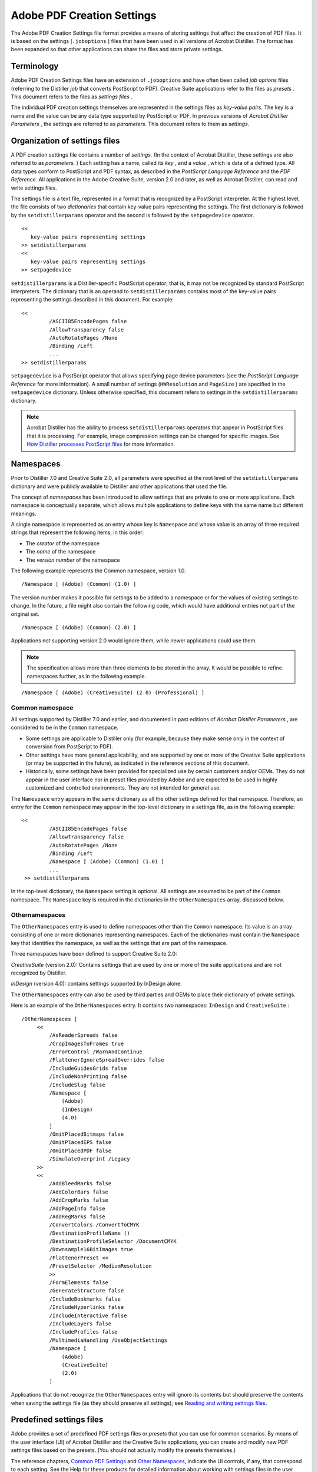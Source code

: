 
*********************************
Adobe PDF Creation Settings
*********************************

The Adobe PDF Creation Settings file format provides a means of storing settings that affect the creation of PDF files. It is based on the settings (``.joboptions`` ) files that have been used in all versions of Acrobat Distiller. The format has been expanded so that other applications can share the files and store private settings.

Terminology
===========

Adobe PDF Creation Settings files have an extension of ``.joboptions`` and have often been called *job options* files (referring to the Distiller *job* that converts PostScript to PDF). Creative Suite applications refer to the files as *presets* . This document refers to the files as *settings files* .

The individual PDF creation settings themselves are represented in the settings files as *key-value pairs.* The key is a name and the value can be any data type supported by PostScript or PDF. In previous versions of *Acrobat Distiller Parameters* , the settings are referred to as *parameters.* This document refers to them as *settings.*

.. raw:: html

   <a name="18721"></a>

Organization of settings files
==============================

A PDF creation settings file contains a number of *settings.* (In the context of Acrobat Distiller, these settings are also referred to as *parameters.* ) Each setting has a name, called its *key* , and a *value* , which is data of a defined type. All data types conform to PostScript and PDF syntax, as described in the *PostScript Language Reference* and the *PDF Reference.* All applications in the Adobe Creative Suite, version 2.0 and later, as well as Acrobat Distiller, can read and write settings files.

The settings file is a text file, represented in a format that is recognized by a PostScript interpreter. At the highest level, the file consists of two *dictionaries* that contain key-value pairs representing the settings. The first dictionary is followed by the ``setdistillerparams`` operator and the second is followed by the ``setpagedevice`` operator.

::

      << 
         key-value pairs representing settings
      >> setdistillerparams
      << 
         key-value pairs representing settings
      >> setpagedevice

``setdistillerparams`` is a Distiller-specific PostScript operator; that is, it may not be recognized by standard PostScript interpreters. The dictionary that is an operand to ``setdistillerparams`` contains most of the key-value pairs representing the settings described in this document. For example:

::

     <<
              /ASCII85EncodePages false
              /AllowTransparency false
              /AutoRotatePages /None
              /Binding /Left
              ...
     >> setdistillerparams

``setpagedevice`` is a PostScript operator that allows specifying page device parameters (see the *PostScript Language Reference* for more information). A small number of settings (``HWResolution`` and ``PageSize`` ) are specified in the ``setpagedevice`` dictionary. Unless otherwise specified, this document refers to settings in the ``setdistillerparams`` dictionary.

.. note::

   Acrobat Distiller has the ability to process ``setdistillerparams`` operators that appear in PostScript files that it is processing. For example, image compression settings can be changed for specific images. See `How Distiller processes PostScript files <PDF_Create_Principles.html#45049>`__ for more information.

.. raw:: html

   <a name="90851"></a>

Namespaces
==========

Prior to Distiller 7.0 and Creative Suite 2.0, all parameters were specified at the root level of the ``setdistillerparams`` dictionary and were publicly available to Distiller and other applications that used the file.

The concept of *namespaces* has been introduced to allow settings that are private to one or more applications. Each namespace is conceptually separate, which allows multiple applications to define keys with the same name but different meanings.

A single namespace is represented as an entry whose key is ``Namespace`` and whose value is an array of three required strings that represent the following items, in this order:

-  The *creator* of the namespace
-  The *name* of the namespace
-  The *version number* of the namespace

The following example represents the Common namespace, version 1.0.

::

     /Namespace [ (Adobe) (Common) (1.0) ] 

The version number makes it possible for settings to be added to a namespace or for the values of existing settings to change. In the future, a file might also contain the following code, which would have additional entries not part of the original set.

::

     /Namespace [ (Adobe) (Common) (2.0) ] 

Applications not supporting version 2.0 would ignore them, while newer applications could use them.

.. note::

   The specification allows more than three elements to be stored in the array. It would be possible to refine namespaces further, as in the following example.

::

     /Namespace [ (Adobe) (CreativeSuite) (2.0) (Professional) ] 

Common namespace
----------------

All settings supported by Distiller 7.0 and earlier, and documented in past editions of *Acrobat Distiller Parameters* , are considered to be in the ``Common`` namespace.

-  Some settings are applicable to Distiller only (for example, because they make sense only in the context of conversion from PostScript to PDF).
-  Other settings have more general applicability, and are supported by one or more of the Creative Suite applications (or may be supported in the future), as indicated in the reference sections of this document.
-  Historically, some settings have been provided for specialized use by certain customers and/or OEMs. They do not appear in the user interface nor in preset files provided by Adobe and are expected to be used in highly customized and controlled environments. They are not intended for general use.

The ``Namespace`` entry appears in the same dictionary as all the other settings defined for that namespace. Therefore, an entry for the ``Common`` namespace may appear in the top-level dictionary in a settings file, as in the following example:

::

     <<
              /ASCII85EncodePages false
              /AllowTransparency false
              /AutoRotatePages /None
              /Binding /Left
              /Namespace [ (Adobe) (Common) (1.0) ] 
              ...
      >> setdistillerparams

In the top-level dictionary, the ``Namespace`` setting is optional. All settings are assumed to be part of the ``Common`` namespace. The ``Namespace`` key is required in the dictionaries in the ``OtherNamespaces`` array, discussed below.

Othernamespaces
----------------

The ``OtherNamespaces`` entry is used to define namespaces other than the ``Common`` namespace. Its value is an array consisting of one or more dictionaries representing namespaces. Each of the dictionaries must contain the ``Namespace`` key that identifies the namespace, as well as the settings that are part of the namespace.

Three namespaces have been defined to support Creative Suite 2.0:

*CreativeSuite* (version 2.0): Contains settings that are used by one or more of the suite applications and are not recognized by Distiller.

*InDesign* (version 4.0): contains settings supported by InDesign alone.

The ``OtherNamespaces`` entry can also be used by third parties and OEMs to place their dictionary of private settings.

Here is an example of the ``OtherNamespaces`` entry. It contains two namespaces: ``InDesign`` and ``CreativeSuite`` :

::

     /OtherNamespaces [
          <<
              /AsReaderSpreads false
              /CropImagesToFrames true
              /ErrorControl /WarnAndContinue
              /FlattenerIgnoreSpreadOverrides false
              /IncludeGuidesGrids false
              /IncludeNonPrinting false
              /IncludeSlug false
              /Namespace [
                  (Adobe)
                  (InDesign)
                  (4.0)
              ]
              /OmitPlacedBitmaps false
              /OmitPlacedEPS false
              /OmitPlacedPDF false
              /SimulateOverprint /Legacy
          >>
          <<
              /AddBleedMarks false
              /AddColorBars false
              /AddCropMarks false
              /AddPageInfo false
              /AddRegMarks false
              /ConvertColors /ConvertToCMYK
              /DestinationProfileName ()
              /DestinationProfileSelector /DocumentCMYK
              /Downsample16BitImages true
              /FlattenerPreset <<
              /PresetSelector /MediumResolution
              >>
              /FormElements false
              /GenerateStructure false
              /IncludeBookmarks false
              /IncludeHyperlinks false
              /IncludeInteractive false
              /IncludeLayers false
              /IncludeProfiles false
              /MultimediaHandling /UseObjectSettings
              /Namespace [
                  (Adobe)
                  (CreativeSuite)
                  (2.0)
              ]

Applications that do not recognize the ``OtherNamespaces`` entry will ignore its contents but should preserve the contents when saving the settings file (as they should preserve all settings); see `Reading and writing settings files <PDF_Create_Principles.html#13147>`__.

.. raw:: html

   <a name="18498"></a>

Predefined settings files
=========================

Adobe provides a set of predefined PDF settings files or *presets* that you can use for common scenarios. By means of the user interface (UI) of Acrobat Distiller and the Creative Suite applications, you can create and modify new PDF settings files based on the presets. (You should not actually modify the presets themselves.)

The reference chapters, `Common PDF Settings <PDF_Create_CommonSettings.html#80362>`__ and `Other Namespaces <PDF_Create_NewNamespaces.html#69127>`__, indicate the UI controls, if any, that correspond to each setting. See the Help for these products for detailed information about working with settings files in the user interface.

You can also edit settings files in a text editor. This gives you greater control, because some settings cannot be modified in the UI. However, it also increases the chances of having a settings file that contains syntactic or semantic errors. `How applications handle incorrect settings files <PDF_Create_Principles.html#incorrect%20.joboptions%20files>`__ explains how Adobe applications deal with errors.

Where presets are installed
---------------------------

When a user installs Distiller or the Creative Suite applications, a group of presets are installed on the user's system. These presets can be shared between applications. `System preset information <PDF_Create_Principles.html#26306>`__ describes in detail how applications share information about presets.

Each application displays certain presets by default in its user interface. These are stored in a Settings directory, which is typically at these locations:

* Windows: C:Documents and SettingsAll UsersDocumentsAdobe PDFSettings
* Mac OS: /Library/Application Support/Adobe PDF/Settings/

.. note::

   The paths specified here represent typical installations. They may differ for specific languages or versions of the products.

Another group of presets is installed in an Extras directory. These can be loaded as needed and typically appear in these locations:

* Windows: C:Documents and SettingsAll UsersDocumentsAdobe PDFExtras
* Mac OS: /Library/Application Support/Adobe PDF/Extras/

The table `Common settings files <PDF_Create_Principles.html#43899>`__ lists presets that are installed in the Common directory. The table `Extra settings files <PDF_Create_Principles.html#67530>`__ lists presets that are installed in the Extras directory.

In addition to its file name, each preset file has a set of *display names* , one for each language, that are displayed in the application user interface. The first column of the following tables shows the preset file name (minus the ``.joboptions`` extension), as well as the English display name if different.

Specific applications need not display all presets in their user interface. The third column of each table lists the applications for which the file is visible. For details on how applications show or hide presets, see `System preset information <PDF_Create_Principles.html#26306>`__).


 

+------------------------+-------------------------------------------------------------------------------------------------------------------------------------------------------------------------------------------------------------------------------------------------------------------------------------------------------------------------------------------------------+-----------------------+
| Common settings files  |                                                                                                                                                                                                                                                                                                                                                       |                       |
+========================+=======================================================================================================================================================================================================================================================================================================================================================+=======================+
| | File name/           | Description                                                                                                                                                                                                                                                                                                                                           | Visible to            |
| | English display name |                                                                                                                                                                                                                                                                                                                                                       |                       |
+------------------------+-------------------------------------------------------------------------------------------------------------------------------------------------------------------------------------------------------------------------------------------------------------------------------------------------------------------------------------------------------+-----------------------+
| High Quality Printing  | Creates PDF documents for quality printing on desktop printers and proofers. Created PDF documents can be opened with Acrobat and Adobe Reader 5.0 and later.                                                                                                                                                                                         | All                   |
+------------------------+-------------------------------------------------------------------------------------------------------------------------------------------------------------------------------------------------------------------------------------------------------------------------------------------------------------------------------------------------------+-----------------------+
| Smallest File Size     | Creates PDF documents best suited for on-screen display, e-mail, and the Internet. Created PDF documents can be opened with Acrobat and Adobe Reader 6.0 and later.                                                                                                                                                                                   | All                   |
+------------------------+-------------------------------------------------------------------------------------------------------------------------------------------------------------------------------------------------------------------------------------------------------------------------------------------------------------------------------------------------------+-----------------------+
| Oversized Pages        | Creates PDF documents suitable for reliable viewing and printing of engineering drawings larger than 200 x 200 inches. Created PDF documents can be opened with Acrobat and Adobe Reader 7.0 and later.                                                                                                                                               | Distiller             |
+------------------------+-------------------------------------------------------------------------------------------------------------------------------------------------------------------------------------------------------------------------------------------------------------------------------------------------------------------------------------------------------+-----------------------+
| Press Quality          | Creates PDF documents best suited for high quality prepress printing. Created PDF documents can be opened with Acrobat and Adobe Reader 5.0 and later.                                                                                                                                                                                                | All                   |
+------------------------+-------------------------------------------------------------------------------------------------------------------------------------------------------------------------------------------------------------------------------------------------------------------------------------------------------------------------------------------------------+-----------------------+
| PDFX1a 2001            | Creates PDF documents that are to be checked or must conform to PDF/X-1a:2001, an ISO standard for graphic content exchange. Created PDF documents can be opened with Acrobat or Adobe Reader 4.0 and later.                                                                                                                                          | All                   |
|                        |                                                                                                                                                                                                                                                                                                                                                       |                       |
| PDF/X-1a:2001          |                                                                                                                                                                                                                                                                                                                                                       |                       |
+------------------------+-------------------------------------------------------------------------------------------------------------------------------------------------------------------------------------------------------------------------------------------------------------------------------------------------------------------------------------------------------+-----------------------+
| PDFX3 2002             | Creates PDF documents that are to be checked or must conform to PDF/X-3:2002, an ISO standard for graphic content exchange. Created PDF documents can be opened with Acrobat or Adobe Reader 4.0 and later.                                                                                                                                           | All                   |
|                        |                                                                                                                                                                                                                                                                                                                                                       |                       |
| PDF/X-3:2002           |                                                                                                                                                                                                                                                                                                                                                       |                       |
+------------------------+-------------------------------------------------------------------------------------------------------------------------------------------------------------------------------------------------------------------------------------------------------------------------------------------------------------------------------------------------------+-----------------------+
| Standard               | Creates PDF documents suitable for reliable viewing and printing of business documents. Created PDF documents can be opened with Acrobat and Adobe Reader 6.0 and later. With a few exceptions (see `Settings descriptions <PDF_Create_CommonSettings.html#36016>`__), these settings match the default values for all the settings.                  | Distiller             |
+------------------------+-------------------------------------------------------------------------------------------------------------------------------------------------------------------------------------------------------------------------------------------------------------------------------------------------------------------------------------------------------+-----------------------+
| PDFA1b 2005 CMYK       | Creates PDF documents that are to be checked or must conform to PDF/A-1b, an ISO standard for the long-term preservation (archival) of electronic documents. For more information on creating PDF/A compliant PDF documents, please refer to the Acrobat User Guide. Created PDF documents can be opened with Acrobat and Adobe Reader 5.0 and later. | Distiller             |
|                        |                                                                                                                                                                                                                                                                                                                                                       |                       |
| PDF/A-1b:2005 (CMYK)   |                                                                                                                                                                                                                                                                                                                                                       |                       |
+------------------------+-------------------------------------------------------------------------------------------------------------------------------------------------------------------------------------------------------------------------------------------------------------------------------------------------------------------------------------------------------+-----------------------+
| PDFA1b 2005 RGB        | Same description as PDFA1b 2005 CMYK.                                                                                                                                                                                                                                                                                                                 | Distiller             |
|                        |                                                                                                                                                                                                                                                                                                                                                       |                       |
| PDF/A-1b:2005 (RGB)    | See notes following this table.                                                                                                                                                                                                                                                                                                                       |                       |
+------------------------+-------------------------------------------------------------------------------------------------------------------------------------------------------------------------------------------------------------------------------------------------------------------------------------------------------------------------------------------------------+-----------------------+

The ``PDFA1b 2005 CMYK.joboptions`` and ``PDFA1b 2005 RGB.joboptions`` files are identical except for the /ColorConversionStrategy and /PDFXOutputIntentProfile entries. The ``PDFA1b 2005 CMYK.joboptions`` file contains lines,

::

         /ColorConversionStrategy /CMYK 
          /PDFXOutputIntentProfile (U.S. Web Coated (SWOP) v2) 

while ``PDFA1b 2005 RGB.joboptions`` contains the lines,

::

         /ColorConversionStrategy /sRGB 
          /PDFXOutputIntentProfile (sRGB IEC61966-2.1) 
   

.. _section-1:


 

+--------------------------+-------------------------------------------------------------------------------------------------------------------------------------------------------------------------------------------------------------------------------------------------------------------------------------------------------------------+------------------------+
| Extra settings files     |                                                                                                                                                                                                                                                                                                                   |                        |
+==========================+===================================================================================================================================================================================================================================================================================================================+========================+
| | File name/             | Description                                                                                                                                                                                                                                                                                                       | Visible to             |
| | English display name   |                                                                                                                                                                                                                                                                                                                   |                        |
+--------------------------+-------------------------------------------------------------------------------------------------------------------------------------------------------------------------------------------------------------------------------------------------------------------------------------------------------------------+------------------------+
| PDFX1a 2003              | Creates PDF documents that are to be checked or must conform to PDF/X-1a:2003, an ISO standard for graphic content exchange. For more information on creating PDF/X-1a compliant PDF documents, please refer to the Acrobat Help. Created PDF documents can be opened with Acrobat or Adobe Reader 5.0 and later. | All                    |
|                          |                                                                                                                                                                                                                                                                                                                   |                        |
| PDF/X-1a:2003            |                                                                                                                                                                                                                                                                                                                   |                        |
+--------------------------+-------------------------------------------------------------------------------------------------------------------------------------------------------------------------------------------------------------------------------------------------------------------------------------------------------------------+------------------------+
| PDFX3 2003               | Creates PDF documents that are to be checked or must conform to PDF/X-3:2003, an ISO standard for graphic content exchange. For more information on creating PDF/X- 3 compliant PDF documents, please refer to the Acrobat Help. Created PDF documents can be opened with Acrobat or Adobe Reader 5.0 and later.  | All                    |
|                          |                                                                                                                                                                                                                                                                                                                   |                        |
| PDF/X-3:2003             |                                                                                                                                                                                                                                                                                                                   |                        |
+--------------------------+-------------------------------------------------------------------------------------------------------------------------------------------------------------------------------------------------------------------------------------------------------------------------------------------------------------------+------------------------+
| PDFX1a 2001 JPN          | Japanese version of ``PDFX1a 2001``                                                                                                                                                                                                                                                                               | All                    |
|                          |                                                                                                                                                                                                                                                                                                                   |                        |
| PDF/X-1a:2001 (Japan)    |                                                                                                                                                                                                                                                                                                                   |                        |
+--------------------------+-------------------------------------------------------------------------------------------------------------------------------------------------------------------------------------------------------------------------------------------------------------------------------------------------------------------+------------------------+
| PDFX1a 2003 JPN          | Japanese version of ``PDFX1a 2003``                                                                                                                                                                                                                                                                               | All                    |
|                          |                                                                                                                                                                                                                                                                                                                   |                        |
| PDF/X-1a:2003 (Japan)    |                                                                                                                                                                                                                                                                                                                   |                        |
+--------------------------+-------------------------------------------------------------------------------------------------------------------------------------------------------------------------------------------------------------------------------------------------------------------------------------------------------------------+------------------------+
| PDFX3 2002 JPN           | Japanese version of ``PDFX3 2002``                                                                                                                                                                                                                                                                                | All                    |
|                          |                                                                                                                                                                                                                                                                                                                   |                        |
| PDF/X-3:2002 (Japan)     |                                                                                                                                                                                                                                                                                                                   |                        |
+--------------------------+-------------------------------------------------------------------------------------------------------------------------------------------------------------------------------------------------------------------------------------------------------------------------------------------------------------------+------------------------+
| PDFX3 2003 JPN           | Japanese version of ``PDFX3 2003``                                                                                                                                                                                                                                                                                | All                    |
|                          |                                                                                                                                                                                                                                                                                                                   |                        |
| PDF/X-3:2003 (Japan)     |                                                                                                                                                                                                                                                                                                                   |                        |
+--------------------------+-------------------------------------------------------------------------------------------------------------------------------------------------------------------------------------------------------------------------------------------------------------------------------------------------------------------+------------------------+
| Rich Content PDF         | Creates accessible Adobe PDF documents that include tags, hyperlinks, bookmarks, interactive elements, and layers. Created PDF documents can be opened with Acrobat and Adobe Reader 7.0 and later.                                                                                                               | All except Illustrator |
+--------------------------+-------------------------------------------------------------------------------------------------------------------------------------------------------------------------------------------------------------------------------------------------------------------------------------------------------------------+------------------------+
| MAGAZINE Ad 2006 JPN     | Creates PDF documents customized for Japanese Magazine Advertisement. The settings are defined by Japan Magazine Publisher Association Digitizing Promotional Council. Created PDF documents can be opened with Acrobat and Adobe Reader 4.0 and later.                                                           | All                    |
|                          |                                                                                                                                                                                                                                                                                                                   |                        |
| MAGAZINE Ad 2006 (Japan) |                                                                                                                                                                                                                                                                                                                   |                        |
+--------------------------+-------------------------------------------------------------------------------------------------------------------------------------------------------------------------------------------------------------------------------------------------------------------------------------------------------------------+------------------------+

.. raw:: html

   <a name="26306"></a>

System preset information
-------------------------

To facilitate the sharing of settings files, Adobe applications use a mechanism, described in this section, to keep track of the following information:

-  The path where the common Settings folder is located.

.. warning::

   The Extras folder is in a location parallel to the Settings folder.

-  The display name (the name that should appear in the user interface) that corresponds to each settings (``.joboptions`` ) file in the Settings directory. For each language for which the application is localized, there is a display name.
-  Visibility information about each settings file (that is, whether it should appear in the application's user interface). Settings files that are hidden with respect to an application are said to be *cloaked* . There is visibility information for each application.

This information is equivalent for Windows and Mac OS but is stored in different ways:

-  In Windows, the information is in the system registry.
-  In Mac OS, the information is in a preference file.

On installation or initialization, Adobe applications instantiate this information if it does not exist. Applications should never assume hard-coded paths but use system calls to obtain the information.

The following sections contain system-specific details.

Windows
~~~~~~~

In Windows, the top-level registry entry is this setting:

::

     My ComputerHKEY_LOCAL_MACHINESOFTWAREAdobePDF Settings

It contains these key items:

-  ``(Default)`` : The full UTF-16 path of the Adobe PDF Settings folder
-  A set of key entries for each language (localization). These are ``CHS`` , ``CHT`` , ``DAN`` , ``DEU`` , ``ENU`` , ``ESO`` , ``FRA`` , ``ITA`` , ``JPN`` , ``KOR`` , ``NLD`` , ``NOR`` , ``PTB`` , ``SUO`` , and ``SVE`` . For each of these, the ``(Default)`` entry is ignored, and the rest of these entries map the name of a settings file (minus the ``.joboptions`` extension) to the display name for that localization.
-  Optionally a ``ShowHide`` entry that specifies, for each application, which settings files are hidden (cloaked).

The display names (as with all registry strings) are stored as UTF-16 strings. They may be represented as ASCII or in hexadecimal where ASCII is not suitable. The following example shows the entry for Japanese:

::

     [HKEY_LOCAL_MACHINESOFTWAREAdobePDF SettingsJPN]
              "Standard"=hex:19,6a,96,6e
              "High Quality Print"=hex:d8,9a,c1,54,ea,8c,70,53,37,52
              "Press Quality"=hex:d7,30,ec,30,b9,30,c1,54,ea,8c
              "Smallest File Size"=hex:00,67,0f,5c,d5,30,a1,30,
                      a4,30,eb,30,b5,30,a4,30,ba,30
              "PDFX1a 2001"="PDF/X-1a:2001"
              "PDFX3 2002"="PDF/X-3:2002"
              "PDFA1b 2005 CMYK"="PDF/A-1b:2005 (CMYK)"

Mac OS
~~~~~~

In Mac OS, the preferences file is ``com.adobe.AdobePDFSettings.plist`` . It is typically stored in ``/Library/Preferences/`` . (Developers should use the Mac OS APIs to locate this directory rather than assuming a hard-coded path.)

This file contains a dictionary with at least the following keys:

-  ``AdobePDFSettingsPath`` : The full UTF-8 path of the Adobe PDF Settings folder.
-  ``AdobePDFSettings`` : A dictionary containing entries for each localization, where the key is one of the language codes specified above, and the value is an array consisting of pairs of strings, where the first is the file name (less ``.joboptions`` ) and the second is the display name.
-  Optionally a ``ShowHide`` key that specifies, for each application, which settings files are hidden (cloaked).

The following example shows two settings files, ``Standard`` and ``High Quality`` , that are localized for English and Spanish.

::

     <?xml version="1.0" encoding="UTF-8"?>
      <!DOCTYPE plist PUBLIC "-//Apple Computer//DTD PLIST 1.0//EN" 
              "http://www.apple.com/DTDs/PropertyList-1.0.dtd">
      <plist version="1.0">
      <dict>
              <key>AdobePDFSettings</key>
              <dict>
                      <key>ENU</key>
                      <array>
                              <string>Standard</string>
                              <string>Standard</string>
                              <string>High Quality</string> 
                              <string>High Quality Print</string>
                      </array>
                      <key>ESO</key> 
                      <array>
                              <string>Standard</string> 
                              <string>Estandar</string>
                              <string>High Quality</string> 
                              <string>Impresion de alta calidad</string>
                      </array>
              </dict>
              key>AdobePDFSettingsPath</key> 
              <string>/Library/Application Support/Adobe PDF/Settings/</string>
      </dict>
      </plist>


.. raw:: html

   <a name="13147"></a>

Reading and writing settings files
==================================

This section describes the behavior that Adobe applications follow when reading and writing settings files. Many of the principles described are extensions of behavior that has been employed by Distiller since its earliest use of ``.joboptions`` files.

Compatibility strategies
------------------------

Applications should provide default values for all settings that are meaningful to them and not present in the settings file. When rewriting a settings file, applications should preserve all settings:

-  Settings that are not meaningful to the application should be written out unchanged, along with meaningful settings that have not been changed by the user.
-  Settings changed by the user should have their new values saved to the file, assuming the value is of the correct type and is supported by the application.

In some cases, settings have been deprecated and replaced with new settings. Applications should recognize the deprecated versions, if possible, and use them for processing if the functionality is still available. When re-writing files containing such settings, the new variant should be written in addition to, or as a replacement for, the old setting. For an example, see `Using the compliance checking settings <PDF_Create_UsingSettings.html#83753>`__.

In some cases, different applications may use different settings for similar functionality. For example, Distiller uses settings in the ``Common`` namespace to perform color conversions. The Creative Suite applications have a larger set of options for color conversion, provided by settings in the ``CreativeSuite`` namespace. For maximum compatibility with Distiller, the Creative Suite applications write out the most closely matching Common settings when saving settings files. See `Using the color conversion settings <PDF_Create_UsingSettings.html#86731>`__ for details.

How applications handle incorrect settings files
------------------------------------------------

A settings (``.joboptions`` ) file can be incorrect in two primary ways:

-  The file contains invalid PostScript syntax. PDF creation is never allowed in this case.
-  The file contains invalid types or values.

Distiller treats files containing invalid types or values in one of three ways, depending on the settings that are invalid:

-  PDF creation is not allowed in cases for which a workaround is not reasonable, given that the resulting PDF file would contain unexpected content.
-  A default value is used when the type of a setting is correct but whose incorrect value can be reasonably or predictably converted to another value that does not affect the intent. For example: an application that encounters ``/GrayImageFilter /LZWEncode`` will substitute ``/GrayImageFilter /FlateEncode`` .
-  All values are converted to defaults when there are more seriously incorrect settings, but not so severe as to require that the PDF file not be created. Many incorrect settings cause Distiller to take this course of action.

The following types of errors are defined for the Creative Suite:

-  Syntactic: The settings file contains syntactic errors (that is, invalid PostScript). A warning is generated, and PDF cannot be created using this settings file.
-  Catastrophic: Specific settings have values such that Creative Suite applications cannot allow the settings files to be used. The following setting/value combinations result in catastrophic errors:

   -  ``CompatibilityLevel`` is 1.2. Creative Suite only supports 1.3 or greater.
   -  ``CheckCompliance`` is ``[(PDF/A-1b:2005 (CMYK))]`` . Creative Suite does not support PDF/A.

-  Override: The application will use a particular value for a setting regardless of the value in the settings file. For example, Illustrator, InDesign and Photoshop always embed fonts regardless of the value of ``EmbedAllFonts`` . A warning lets the user know this is occurring.
-  Ignore: These do not generate warnings. They involve two categories of settings:

   -  The setting is irrelevant to the Creative Suite application, possibly because it involves PostScript processing.
   -  The application behaves as though the setting always has a particular value, regardless of its actual value in the settings file. For example, Creative Suite applications always treat the value of ``ConvertImagesToIndexed`` as if it were ``true`` .

.. raw:: html

   <a name="78550"></a>

How Distiller uses Adobe PDF settings
=====================================

Acrobat Distiller differs from the Creative Suite applications in that it creates PDF files by processing PostScript files. This section provides some information that is specific to the operation of Distiller.

.. note::

   Distiller also provides an API by which programmers can automate its operation. For details on automation methods, see the ` <../DistillerAPIReference/Distiller_AutomationIntro.html#90081>`__.

Distiller initialization
------------------------

Distiller initialization is controlled by the file ``distinit.ps`` , which is executed once at Distiller startup. As part of the initialization process, all of the files in the Distiller ``Startup`` folder are executed. ``Example.ps`` is one such file.

You can add as many other startup files as you want inside the ``Startup`` folder. Those files are executed by ``distinit.ps`` during initialization.

.. note::

   The files in the ``Startup`` folder are not executed in any specific order—not alphabetically, nor in any other predictable order. For that reason, it is best to add all extra initialization code to the ``Example.ps`` file to ensure that it all runs in order.

.. raw:: html

   <a name="45049"></a>

How Distiller processes PostScript files
----------------------------------------

Distiller may process one or more PostScript files during a single job:

-  The first file processed is always the Adobe PDF settings file. The ``setdistillerparams`` dictionary specifies the initial values for a number of settings. (See `Organization of settings files <PDF_Create_Principles.html#18721>`__ for details.) For any setting that is not present in the settings file, Distiller assigns its internal *default value* to that setting. `Common PDF Settings <PDF_Create_CommonSettings.html#80362>`__," lists the default values for all settings.
-  The prologue file (``prologue.ps`` ) is processed if present and the value of the ``UsePrologue`` setting is ``true`` in the settings file.
-  The main PostScript file is processed.
-  The epilogue file (``epilogue.ps`` ) is processed if present and the value of the ``UsePrologue`` setting is ``true`` in the settings file.

Distiller contains a PostScript 3 interpreter with two Distiller-specific operators:

-  *setdistillerparams* : Attempts to set one or more Distiller parameters (settings). Its operand is a dictionary with one or more key-value pairs, for example:

::

         <</CompressPages true>> setdistillerparams

Where the value of a key is another dictionary, provide the keys you want to set in that dictionary. For example:

::

         <</AutoFilterGrayImages true /GrayACSImageDict <<
           /QFactor 0.25 /HSamples [1 1 1 1] /VSamples [1 1 1 1]>>
           >> setdistillerparams

-  *currentdistillerparams* : Returns a dictionary containing key-value pairs for all Distiller parameters (settings). Each execution of this operator allocates and returns a new dictionary.

Where the value of a key is another dictionary, ``currentdistillerparams`` returns the key-value pairs in that dictionary.

To enable PostScript files containing the ``currentdistillerparams`` or ``setdistillerparams`` operators to be used on PostScript devices such as printers that do not implement these operators, you must add the following definitions to the beginning of the file:

::

     /currentdistillerparams where {pop}
      {userdict /currentdistillerparams {1 dict} put} ifelse
      /setdistillerparams where {pop}
      {userdict /setdistillerparams {pop} put} ifelse

This PostScript code sequence uses the existing ``currentdistillerparams`` and ``setdistillerparams`` , if present. If not, it defines ``currentdistillerparams`` to return an empty one-element dictionary, and ``setdistillerparams`` to be a NULL operation.

PostScript language programs that use these operators must not assume that any particular key is present in the dictionary returned by ``currentdistillerparams`` , or that ``setdistillerparams`` has any particular side effects.

.. raw:: html

   <a name="68813"></a>

Modifying settings during the job
---------------------------------

The prologue, PostScript, and epilogue files may themselves contain ``setdistillerparams`` operators that override the initial values of the settings as specified in the settings file (or through the default values). The parameters remain in effect for the duration of the current save level. (See Section 3.7.3 in the *PostScript Language Reference* for a discussion of the save and restore operators.) At the end of the current job, Distiller restores the values to those present before the job began.

Settings specified in the settings file cannot be modified if the ``LockDistillerParams`` setting is ``true`` . In addition, a number of settings cannot be modified during a job using ``setdistillerparams`` . Their values are always taken from the settings file or the default values:

Settings that cannot be modified during a job

.. _section-2:


 

+-------------------------+----------------------------+-----------------------------+
| AlwaysEmbe              | JPEG2000ColorACSImageDict  | PDFX1aCheck                 |
+-------------------------+----------------------------+-----------------------------+
| AutoRotatePages         | JPEG2000ColorImageDict     | PDFX3Check                  |
+-------------------------+----------------------------+-----------------------------+
| Binding                 | JPEG2000GrayACSImageDict   | PDFXCompliantPDFOnly        |
+-------------------------+----------------------------+-----------------------------+
| CheckCompliance         | JPEG2000GrayImageDict      | PDFXNoTrimBoxError          |
+-------------------------+----------------------------+-----------------------------+
| ColorConversionStrategy | LockDistillerParams        | PDFXTrimBoxtoMediaBoxOffset |
+-------------------------+----------------------------+-----------------------------+
| CompatibilityLevel      | MaxSubsetPc                | PDFXSetBleedBoxToMediaBox   |
+-------------------------+----------------------------+-----------------------------+
| CreateJobTicket         | NeverEmbed                 | PDFXBleedBoxToTrimBoxOffset |
+-------------------------+----------------------------+-----------------------------+
| Description             | Optimize                   | PDFXOutputIntentProfile     |
+-------------------------+----------------------------+-----------------------------+
| DoThumbnails            | ParseDSCComments           | PDFXTrapped                 |
+-------------------------+----------------------------+-----------------------------+
| EmbedAllFonts           | ParseDSCCommentsForDocInfo | SubsetFonts                 |
+-------------------------+----------------------------+-----------------------------+

Three of the settings in this list (``DoThumbnails`` , ``Optimize`` , and/or ``CompressObjects`` ) are not used until the post-processing step of distillation.

The remaining Distiller settings can be changed during a job using ``setdistillerparams`` . One exception is that ``PreserveFlatness`` cannot be changed in the middle of a page. Its value must be set before any marks are created on the page. For example, when the following PostScript command sequence is distilled, the value in the ``.joboptions`` file will be honored and the changes indicated by ``setdistillerparams`` will not be used:

::

     1 1 moveto 1 2 lineto
      << /PreserveFlatness false>> setdistillerparams
      20 setflat

Any attempt to change ``PreserveFlatness`` after any marks are drawn on a page is ignored.

Using Distiller to combine PostScript files
-------------------------------------------

.. note::

   Adobe recommends that the Acrobat 7.0 feature Create PDF from Multiple Files be used to combine PostScript and/or PDF files together into one PDF.

Distiller can combine two or more PostScript files to produce a single Adobe PDF document. If the PostScript files have embedded font subsets, Distiller gives the resulting PDF file only one subset for each font. This is much more efficient than creating a set of several PDF documents with duplicate font subsets.

The Acrobat installation provides two files you can modify to combine two or more PostScript files to create a single PDF:

-  ``Runfilex.ps`` combines a set of PostScript files from one or more locations into one PDF file.
-  ``Rundirex.txt`` combines a set of PostScript files from a specific folder or directory into one PDF file.

These files should be located in these directories:

* For Acrobat 7 in Windows 2000: Documents and SettingsAll UsersDocumentsAdobe PDF 7.0Example Files
* For Acrobat 7 in Windows XP: Documents and SettingsAll UsersShared DocumentsAdobe PDF 7.0Example Files
* In Mac OS: /Library/Application Support/Adobe PDF/Example Files

Follow the instructions in the sample files. The PostScript files are combined in the order in which they are listed. Edit the files in a text editor or word processor, and save the modified files under a new name, as text, with a ``.ps`` suffix.

You can then use Distiller to convert the combined file to PDF. You can also place the file in an In folder to be converted later.

The conversion settings used are those listed in the Default Settings pop-up menu in the Acrobat Distiller dialog box.

